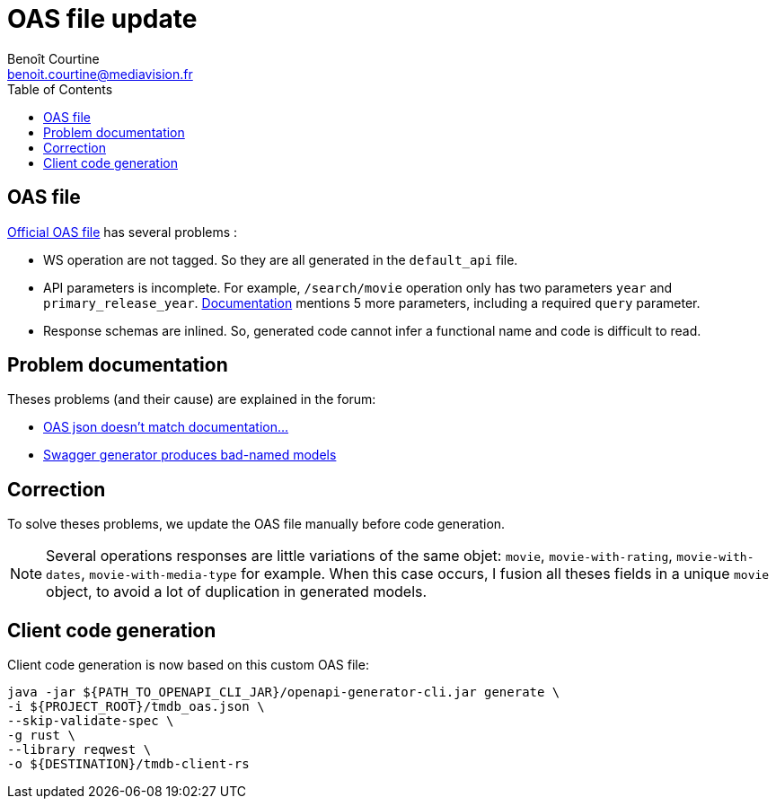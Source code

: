 = OAS file update
:Author: Benoît Courtine
:Email: benoit.courtine@mediavision.fr
:Date: 2019-06-24
:Revision: 1.0
:icons: font
:icon-set: fa
:experimental:
:toc:

== OAS file

https://api.stoplight.io/v1/versions/9WaNJfGpnnQ76opqe/export/oas.json[Official OAS file] has several problems{nbsp}:

* WS operation are not tagged. So they are all generated in the `default_api` file.
* API parameters is incomplete.
  For example, `/search/movie` operation only has two parameters `year` and `primary_release_year`.
  https://developers.themoviedb.org/3/search/search-movies[Documentation] mentions 5 more parameters, including a required `query` parameter.
* Response schemas are inlined.
  So, generated code cannot infer a functional name and code is difficult to read.

== Problem documentation

Theses problems (and their cause) are explained in the forum:

* https://www.themoviedb.org/talk/5ab9c36b0e0a26364500dff6[OAS json doesn't match documentation...]
* https://www.themoviedb.org/talk/58b926d992514160840085fd[Swagger generator produces bad-named models]

== Correction

To solve theses problems, we update the OAS file manually before code generation.

[NOTE]
====
Several operations responses are little variations of the same objet: `movie`, `movie-with-rating`, `movie-with-dates`, `movie-with-media-type` for example.
When this case occurs, I fusion all theses fields in a unique `movie` object, to avoid a lot of duplication in generated models.
====

== Client code generation

Client code generation is now based on this custom OAS file:

[code, bash]
----
java -jar ${PATH_TO_OPENAPI_CLI_JAR}/openapi-generator-cli.jar generate \
-i ${PROJECT_ROOT}/tmdb_oas.json \
--skip-validate-spec \
-g rust \
--library reqwest \
-o ${DESTINATION}/tmdb-client-rs
----
